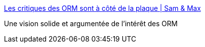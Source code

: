 :jbake-type: post
:jbake-status: published
:jbake-title: Les critiques des ORM sont à côté de la plaque | Sam & Max
:jbake-tags: programming,python,orm,framework,_mois_janv.,_année_2018
:jbake-date: 2018-01-02
:jbake-depth: ../
:jbake-uri: shaarli/1514895730000.adoc
:jbake-source: https://nicolas-delsaux.hd.free.fr/Shaarli?searchterm=http%3A%2F%2Fsametmax.com%2Fles-critiques-des-orm-sont-a-cote-de-la-plaque%2F&searchtags=programming+python+orm+framework+_mois_janv.+_ann%C3%A9e_2018
:jbake-style: shaarli

http://sametmax.com/les-critiques-des-orm-sont-a-cote-de-la-plaque/[Les critiques des ORM sont à côté de la plaque | Sam & Max]

Une vision solide et argumentée de l'intérêt des ORM
